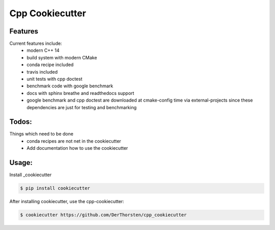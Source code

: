=================================================
Cpp Cookiecutter
=================================================

.. image:: https://img.shields.io/travis/DerThorsten/cpp_cookiecutter.svg
        :target: https://travis-ci.org/DerThorsten/cpp_cookiecutter


Features
--------

Current features include: 
    * modern C++ 14
    * build system with modern CMake 
    * conda recipe included
    * travis included
    * unit tests with cpp doctest
    * benchmark code with google benchmark
    * docs with sphinx breathe and readthedocs support
    * google benchmark and cpp doctest are downloaded at cmake-config time via external-projects 
      since these dependencies are just for testing and benchmarking



Todos:
--------

Things which need to be done
    * conda recipes are not net in the cookiecutter
    * Add documentation how to use the cookiecutter




Usage:
--------

Install _cookiecutter 

.. code-block:: shell

    $ pip install cookiecutter


After installing cookiecutter, use the cpp-cookiecutter:

.. code-block:: shell

    $ cookiecutter https://github.com/DerThorsten/cpp_cookiecutter



.. _cookiecutter: https://github.com/audreyr/cookiecutter